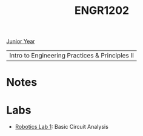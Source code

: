 :PROPERTIES:
:ID:       f2560c46-c41a-426b-8f2f-8af2f76ff43d
:END:
#+title: ENGR1202
[[id:b88a938f-9c19-4f3d-9897-1f9c1ead0ddf][Junior Year]]

| Intro to Engineering Practices & Principles II |

* Notes
:PROPERTIES:
:ID:       e05505b7-b4b2-4a62-b409-9bc0d29d8cb3
:END:


* Labs
:PROPERTIES:
:ID:       bea37de4-c262-4757-be9d-f50f938fd442
:END:

+ [[id:0d0bd94c-34e6-47d0-ad9c-dabd01bdbf62][Robotics Lab 1]]: Basic Circuit Analysis
